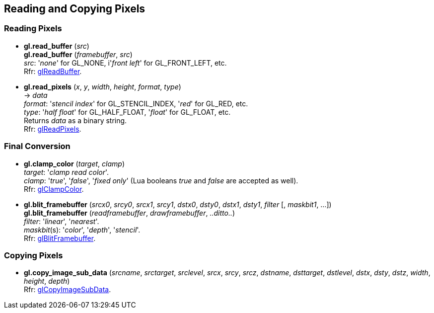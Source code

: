 
== Reading and Copying Pixels

=== Reading Pixels

[[gl.read_buffer]]
* *gl.read_buffer* (_src_) +
*gl.read_buffer* (_framebuffer_, _src_) +
[small]#_src_: '_none_' for GL_NONE, i'_front left_' for GL_FRONT_LEFT, etc. +
Rfr: https://www.opengl.org/wiki/GLAPI/glReadBuffer[glReadBuffer].#

[[gl.read_pixels]]
* *gl.read_pixels* (_x_, _y_, _width_, _height_, _format_, _type_) +
-> _data_ +
[small]#_format_: '_stencil index_' for GL_STENCIL_INDEX, '_red_' for GL_RED, etc. +
_type_: '_half float_' for GL_HALF_FLOAT, '_float_' for GL_FLOAT, etc. +
Returns _data_ as a binary string. +
Rfr: https://www.opengl.org/wiki/GLAPI/glReadPixels[glReadPixels].#

=== Final Conversion

[[gl.clamp_color]]
* *gl.clamp_color* (_target_, _clamp_) +
[small]#_target_: '_clamp read color_'. +
_clamp_: '_true_', '_false_', '_fixed only_' 
(Lua booleans _true_ and _false_ are accepted as well). +
Rfr: https://www.opengl.org/wiki/GLAPI/glClampColor[glClampColor].#

[[gl.blit_framebuffer]]
* *gl.blit_framebuffer* (_srcx0_, _srcy0_, _srcx1_, _srcy1_, _dstx0_, _dsty0_, _dstx1_, _dsty1_, _filter_ [, _maskbit1_, ...]) +
*gl.blit_framebuffer* (_readframebuffer_, _drawframebuffer_, _..ditto.._) +
[small]#_filter_: '_linear_', '_nearest_'. +
_maskbit_(s): '_color_', '_depth_', '_stencil_'. +
Rfr: https://www.opengl.org/wiki/GLAPI/glBlitFramebuffer[glBlitFramebuffer].#

=== Copying Pixels

[[gl.copy_image_sub_data]]
* *gl.copy_image_sub_data* (_srcname_, _srctarget_, _srclevel_, _srcx_, _srcy_, _srcz_, _dstname_, _dsttarget_, _dstlevel_, _dstx_, _dsty_, _dstz_, _width_, _height_, _depth_) +
[small]#Rfr: https://www.opengl.org/wiki/GLAPI/glCopyImageSubData[glCopyImageSubData].#

<<<
